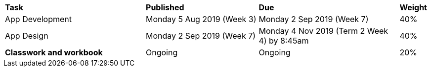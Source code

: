 [cols="5,4,5,1"]
|===

^|*Task*
^|*Published*
^|*Due*
^|*Weight*

{set:cellbgcolor:white}
.^|App Development
.^|Monday 5 Aug 2019 (Week 3)
.^|Monday 2 Sep 2019 (Week 7)
^.^|40%

.^|App Design
.^|Monday 2 Sep 2019 (Week 7)
.^|Monday 4 Nov 2019 (Term 2 Week 4) by 8:45am
^.^|40%

.^|*Classwork and workbook*
.^|Ongoing
.^|Ongoing
^.^|20%

|===
